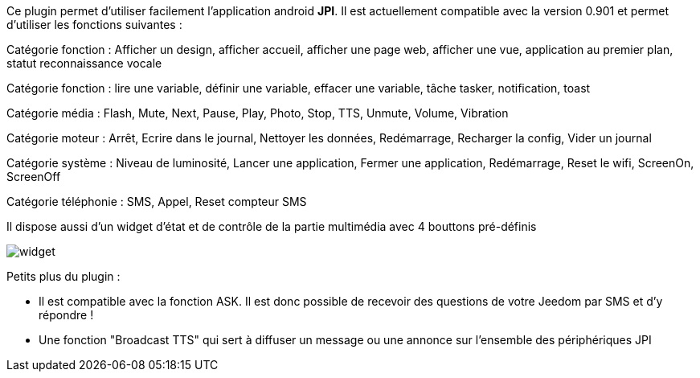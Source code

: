 Ce plugin permet d'utiliser facilement l'application android *JPI*. Il est actuellement compatible avec la version 0.901 et permet d'utiliser les fonctions suivantes : 

Catégorie fonction : Afficher un design, afficher accueil, afficher une page web, afficher une vue, application au premier plan, statut reconnaissance vocale

Catégorie fonction : lire une variable, définir une variable, effacer une variable, tâche tasker, notification, toast

Catégorie média : Flash, Mute, Next, Pause, Play, Photo, Stop, TTS, Unmute, Volume, Vibration

Catégorie moteur : Arrêt, Ecrire dans le journal, Nettoyer les données, Redémarrage, Recharger la config, Vider un journal   

Catégorie système : Niveau de luminosité, Lancer une application, Fermer une application, Redémarrage, Reset le wifi, ScreenOn, ScreenOff

Catégorie téléphonie : SMS, Appel, Reset compteur SMS

Il dispose aussi d'un widget d'état et de contrôle de la partie multimédia avec 4 bouttons pré-définis

image::../images/widget.png[]

Petits plus du plugin :

- Il est compatible avec la fonction ASK. Il est donc possible de recevoir des questions de votre Jeedom par SMS et d'y répondre !
- Une fonction "Broadcast TTS" qui sert à diffuser un message ou une annonce sur l'ensemble des périphériques JPI